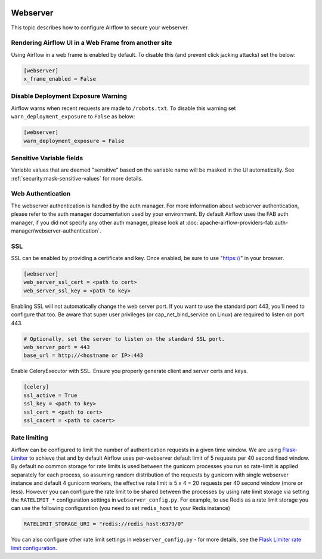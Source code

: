  .. Licensed to the Apache Software Foundation (ASF) under one
    or more contributor license agreements.  See the NOTICE file
    distributed with this work for additional information
    regarding copyright ownership.  The ASF licenses this file
    to you under the Apache License, Version 2.0 (the
    "License"); you may not use this file except in compliance
    with the License.  You may obtain a copy of the License at

 ..   http://www.apache.org/licenses/LICENSE-2.0

 .. Unless required by applicable law or agreed to in writing,
    software distributed under the License is distributed on an
    "AS IS" BASIS, WITHOUT WARRANTIES OR CONDITIONS OF ANY
    KIND, either express or implied.  See the License for the
    specific language governing permissions and limitations
    under the License.

Webserver
=========

This topic describes how to configure Airflow to secure your webserver.

Rendering Airflow UI in a Web Frame from another site
------------------------------------------------------

Using Airflow in a web frame is enabled by default. To disable this (and prevent click jacking attacks)
set the below:

.. code-block:: ini

    [webserver]
    x_frame_enabled = False

Disable Deployment Exposure Warning
---------------------------------------

Airflow warns when recent requests are made to ``/robots.txt``. To disable this warning set ``warn_deployment_exposure`` to
``False`` as below:

.. code-block:: ini

    [webserver]
    warn_deployment_exposure = False

Sensitive Variable fields
-------------------------

Variable values that are deemed "sensitive" based on the variable name will be masked in the UI automatically.
See :ref:`security:mask-sensitive-values` for more details.

.. _web-authentication:

Web Authentication
------------------

The webserver authentication is handled by the auth manager. For more information about webserver authentication, please refer to the auth manager documentation used by your environment.
By default Airflow uses the FAB auth manager, if you did not specify any other auth manager, please look at :doc:`apache-airflow-providers-fab:auth-manager/webserver-authentication`.

SSL
---

SSL can be enabled by providing a certificate and key. Once enabled, be sure to use
"https://" in your browser.

.. code-block:: ini

    [webserver]
    web_server_ssl_cert = <path to cert>
    web_server_ssl_key = <path to key>

Enabling SSL will not automatically change the web server port. If you want to use the
standard port 443, you'll need to configure that too. Be aware that super user privileges
(or cap_net_bind_service on Linux) are required to listen on port 443.

.. code-block:: ini

    # Optionally, set the server to listen on the standard SSL port.
    web_server_port = 443
    base_url = http://<hostname or IP>:443

Enable CeleryExecutor with SSL. Ensure you properly generate client and server
certs and keys.

.. code-block:: ini

    [celery]
    ssl_active = True
    ssl_key = <path to key>
    ssl_cert = <path to cert>
    ssl_cacert = <path to cacert>

Rate limiting
-------------

Airflow can be configured to limit the number of authentication requests in a given time window. We are using
`Flask-Limiter <https://flask-limiter.readthedocs.io/en/stable/>`_ to achieve that and by default Airflow
uses per-webserver default limit of 5 requests per 40 second fixed window. By default no common storage for
rate limits is used between the gunicorn processes you run so rate-limit is applied separately for each process,
so assuming random distribution of the requests by gunicorn with single webserver instance and default 4
gunicorn workers, the effective rate limit is 5 x 4 = 20 requests per 40 second window (more or less).
However you can configure the rate limit to be shared between the processes by using rate limit storage via
setting the ``RATELIMIT_*`` configuration settings in ``webserver_config.py``.
For example, to use Redis as a rate limit storage you can use the following configuration (you need
to set ``redis_host`` to your Redis instance)

.. code-block:: python

    RATELIMIT_STORAGE_URI = "redis://redis_host:6379/0"

You can also configure other rate limit settings in ``webserver_config.py`` - for more details, see the
`Flask Limiter rate limit configuration <https://flask-limiter.readthedocs.io/en/stable/configuration.html>`_.

